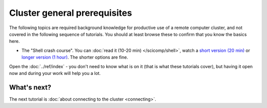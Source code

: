 Cluster general prerequisites
=============================

The following topics are required background knowledge for productive
use of a remote computer cluster, and not covered in the following
sequence of tutorials.  You should at least browse these to confirm
that you know the basics here.

* The "Shell crash course".  You can :doc:`read it (10-20 min)
  </scicomp/shell>`, watch a `short version (20 min)
  <https://youtu.be/56p6xX0aToI>`__ or `longer version (1 hour)
  <https://www.youtube.com/watch?v=ESXLbtaxpdI&list=PLZLVmS9rf3nN_tMPgqoUQac9bTjZw8JYc&index=3&t=1402s>`__.
  The shorter options are fine.

Open the :doc:`../ref/index` - you don't need to know what is on it
(that is what these tutorials cover), but having it open now and
during your work will help you a lot.



What's next?
------------

The next tutorial is :doc:`about connecting to the cluster <connecting>`.
